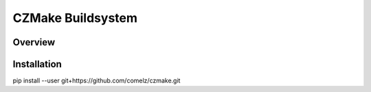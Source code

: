 CZMake Buildsystem
==================

Overview
--------

Installation
------------

pip install --user git+https://github.com/comelz/czmake.git
